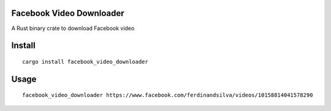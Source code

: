 Facebook Video Downloader
=========================

A Rust binary crate to download Facebook video


Install
=======
::

    cargo install facebook_video_downloader  

Usage
=====
::

    facebook_video_downloader https://www.facebook.com/ferdinandsilva/videos/10158814041578290
